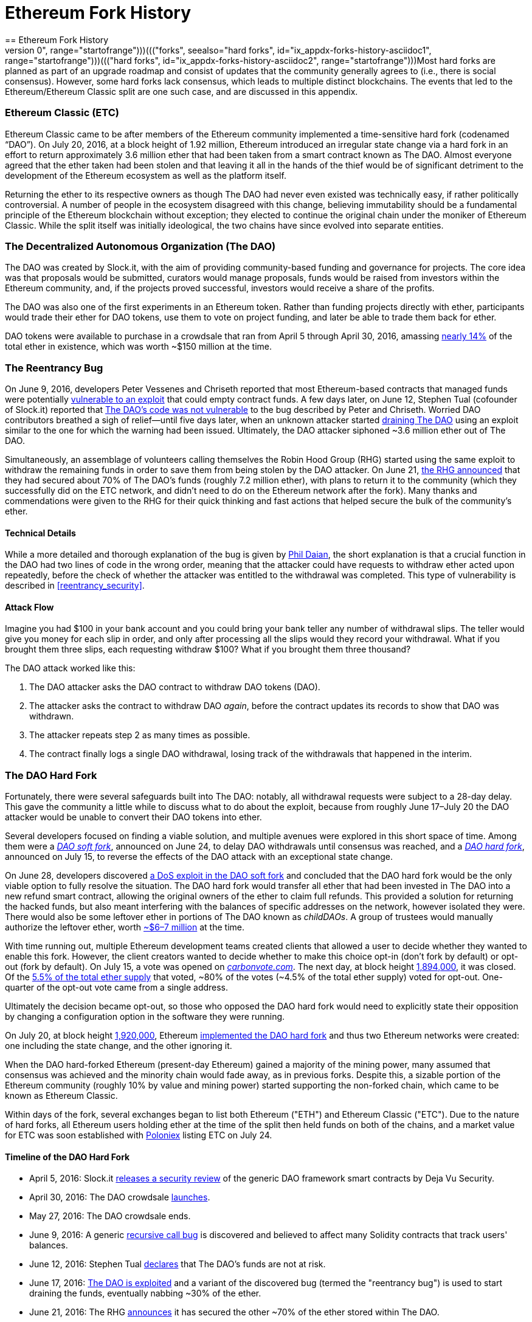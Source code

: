 [appendix]
[[ethereum_fork_history]]
[#Ethereum Fork History]
= Ethereum Fork History
== Ethereum Fork History
((("Ethereum (generally)","fork history", id="ix_appdx-forks-history-asciidoc0", range="startofrange")))((("forks", seealso="hard forks", id="ix_appdx-forks-history-asciidoc1", range="startofrange")))((("hard forks", id="ix_appdx-forks-history-asciidoc2", range="startofrange")))Most hard forks are planned as part of an upgrade roadmap and consist of updates that the community generally agrees to (i.e., there is social consensus). However, some hard forks lack consensus, which leads to multiple distinct blockchains. The events that led to the Ethereum/Ethereum Classic split are one such case, and are discussed in this appendix.

[[etc_origin]]
=== Ethereum Classic (ETC)
((("DAO (Decentralized Autonomous Organization)","and Ethereum Classic origins")))((("Ethereum Classic (ETC)","origins")))((("forks","ETC")))Ethereum Classic came to be after members of the Ethereum community implemented a time-sensitive hard fork (codenamed &#x201c;DAO&#x201d;). On July 20, 2016, at a block height of 1.92 million, Ethereum introduced an irregular state change via a hard fork in an effort to return approximately 3.6 million ether that had been taken from a smart contract known as The DAO. Almost everyone agreed that the ether taken had been stolen and that leaving it all in the hands of the thief would be of significant detriment to the development of the Ethereum ecosystem as well as the platform itself.

Returning the ether to its respective owners as though The DAO had never even existed was technically easy, if rather politically controversial. A number of people in the ecosystem disagreed with this change, believing immutability should be a fundamental principle of the Ethereum blockchain without exception; they elected to continue the original chain under the moniker of Ethereum Classic. While the split itself was initially ideological, the two chains have since evolved into separate entities.

[[dao_origin]]
=== The Decentralized Autonomous Organization (The DAO)

((("DAO (Decentralized Autonomous Organization)","about")))((("forks","DAO")))The ((("DAO (Decentralized Autonomous Organization)", id="ix_appdx-forks-history-asciidoc3", range="startofrange")))DAO was created by Slock.it, with the aim of providing community-based funding and governance for projects. The core idea was that proposals would be submitted, curators would manage proposals, funds would be raised from investors within the Ethereum community, and, if the projects proved successful, investors would receive a share of the profits.

The DAO was also one of the first experiments in an Ethereum token. Rather than funding projects directly with ether, participants would trade their ether for DAO tokens, use them to vote on project funding, and later be able to trade them back for ether. 

DAO tokens were available to purchase in a crowdsale that ran from April 5 through April 30, 2016, amassing https://econ.st/2qfJO1g[nearly 14%] of the total ether in existence, which was worth ~$150 million at the time.

[[dao_reentrancy_bug]]
=== The Reentrancy Bug

((("forks","reentrancy bug")))((("reentrancy bug")))On June 9, 2016, developers Peter Vessenes and Chriseth reported that most Ethereum-based contracts that managed funds were potentially http://bit.ly/2AAaDmA[vulnerable to an exploit] that could empty contract funds. A few days later, on June 12, Stephen Tual (cofounder of Slock.it) reported that http://bit.ly/2qmo3g1[The DAO's code was not vulnerable] to the bug described by Peter and Chriseth. Worried DAO contributors breathed a sigh of relief&#x2014;until five days later, when an unknown attacker started http://bit.ly/2Q7zR1h[draining The DAO] using an exploit similar to the one for which the warning had been issued. Ultimately, the DAO attacker siphoned ~3.6 million ether out of The DAO.

Simultaneously, an assemblage of volunteers calling themselves the Robin Hood Group (RHG) started using the same exploit to withdraw the remaining funds in order to save them from being stolen by the DAO attacker. On June 21, http://bit.ly/2PtX4xl[the RHG announced] that they had secured about 70% of The DAO's funds (roughly 7.2 million ether), with plans to return it to the community (which they successfully did on the ETC network, and didn't need to do on the Ethereum network after the fork). Many thanks and commendations were given to the RHG for their quick thinking and fast actions that helped secure the bulk of the community's ether.

[[dao_reentrancy_bug_technicals]]
==== Technical Details
((("reentrancy bug","technical details")))While a more detailed and thorough explanation of the bug is given by http://bit.ly/2EQaLCI[Phil Daian], the short explanation is that a crucial function in the DAO had two lines of code in the wrong order, meaning that the attacker could have requests to withdraw ether acted upon repeatedly, before the check of whether the attacker was entitled to the withdrawal was completed. This type of vulnerability is described in <<reentrancy_security>>.

[[dao_reentrancy_bug_attack_flow]]
==== Attack Flow
((("reentrancy bug","attack flow")))Imagine you had $100 in your bank account and you could bring your bank teller any number of withdrawal slips. The teller would give you money for each slip in order, and only after processing all the slips would they record your withdrawal. What if you brought them three slips, each requesting withdraw $100? What if you brought them three thousand?

The DAO attack worked like this:

1. The DAO attacker asks the DAO contract to withdraw DAO tokens (DAO).
2. The attacker asks the contract to withdraw DAO _again_, before the contract updates its records to show that DAO was withdrawn.
3. The attacker repeats step 2 as many times as possible.
4. The contract finally logs a single DAO withdrawal, losing track of the withdrawals that happened in the interim.

[[dao_hard_fork]]
=== The DAO Hard Fork
((("DAO (Decentralized Autonomous Organization)","hard fork", id="ix_appdx-forks-history-asciidoc4", range="startofrange")))((("forks","DAO", id="ix_appdx-forks-history-asciidoc5", range="startofrange")))((("hard forks", id="ix_appdx-forks-history-asciidoc6", range="startofrange")))Fortunately, there were several safeguards built into The DAO: notably, all withdrawal requests were subject to a 28-day delay. This gave the community a little while to discuss what to do about the exploit, because from roughly June 17&#x2013;July 20 the DAO attacker would be unable to convert their DAO tokens into ether.

Several developers focused on finding a viable solution, and multiple avenues were explored in this short space of time. Among them were a http://bit.ly/2qhruEK[_DAO soft fork_], announced on June 24, to delay DAO withdrawals until consensus was reached, and a http://bit.ly/2AAGjIu[_DAO hard fork_], announced on July 15, to reverse the effects of the DAO attack with an exceptional state change.

On June 28, developers discovered http://bit.ly/2zgOxUn[a DoS exploit in the DAO soft fork]  and concluded that the DAO hard fork would be the only viable option to fully resolve the situation. The DAO hard fork would transfer all ether that had been invested in The DAO into a new refund smart contract, allowing the original owners of the ether to claim full refunds. This provided a solution for returning the hacked funds, but also meant interfering with the balances of specific addresses on the network, however isolated they were. There would also be some leftover ether in portions of The DAO known as _childDAOs_. A group of trustees would manually authorize the leftover ether, worth http://bit.ly/2RuUrJh[~$6–7 million] at the time.

With time running out, multiple Ethereum development teams created clients that allowed a user to decide whether they wanted to enable this fork. However, the client creators wanted to decide whether to make this choice opt-in (don't fork by default) or opt-out (fork by default). On July 15, a vote was opened on http://bit.ly/2ABkTuV[_carbonvote.com_]. The next day, at block height http://bit.ly/2yHb7Gl[1,894,000], it was closed. Of the http://bit.ly/2RuUrJh[5.5% of the total ether supply] that voted, &#x7e;80% of the votes (&#x7e;4.5% of the total ether supply) voted for opt-out. One-quarter of the opt-out vote came from a single address.

Ultimately the decision became opt-out, so those who opposed the DAO hard fork would need to explicitly state their opposition by changing a configuration option in the software they were running.

On July 20, at block height http://bit.ly/2zfaIKB[1,920,000], Ethereum http://bit.ly/2yJxZ83[implemented the DAO hard fork] and thus two Ethereum networks were created: one including the state change, and the other ignoring it.

((("Ethereum Classic (ETC)","origins")))When the DAO hard-forked Ethereum (present-day Ethereum) gained a majority of the mining power, many assumed that consensus was achieved and the minority chain would fade away, as in previous forks. Despite this, a sizable portion of the Ethereum community (roughly 10% by value and mining power) started supporting the non-forked chain, which came to be known as Ethereum Classic.

Within days of the fork, several exchanges began to list both Ethereum ("ETH") and Ethereum Classic ("ETC"). Due to the nature of hard forks, all Ethereum users holding ether at the time of the split then held funds on both of the chains, and a market value for ETC was soon established with http://bit.ly/2qhuNvP[Poloniex] listing ETC on July 24.

[[dao_hard_fork_timeline]]
==== Timeline of the DAO Hard Fork

- April 5, 2016: Slock.it http://bit.ly/2Db4boE[releases a security review] of the generic DAO framework smart contracts by Deja Vu Security.
- April 30, 2016: The DAO crowdsale http://bit.ly/2qhwhpI[launches].
- May 27, 2016: The DAO crowdsale ends.
- June 9, 2016: A generic http://bit.ly/2AAaDmA[recursive call bug] is discovered and believed to affect many Solidity contracts that track users' balances.
- June 12, 2016: Stephen Tual http://bit.ly/2qmo3g1[declares] that The DAO's funds are not at risk.
- June 17, 2016: http://bit.ly/2EQaLCI[The DAO is exploited] and a variant of the discovered bug (termed the "reentrancy bug") is used to start draining the funds, eventually nabbing ~30% of the ether.
- June 21, 2016: The RHG http://bit.ly/2zgl3Gk[announces] it has secured the other ~70% of the ether stored within The DAO.
- June 24, 2016: A http://bit.ly/2qhruEK[soft fork vote] is announced via opt-in signaling through Geth and Parity clients, designed to temporarily withhold funds until the community can better decide what to do.
- June 28, 2016: A http://bit.ly/2zgOxUn[vulnerability] is discovered in the soft fork and it's abandoned.
- June 28, 2016 to July 15: Users debate whether or not to hard fork; most of the vocal public debate occurs on the _/r/ethereum_ subreddit.
- July 15, 2016: The http://bit.ly/2qmo3g1[DAO hard fork] is proposed, to return the funds taken in the DAO attack.
- July 15, 2016: A http://bit.ly/2ABkTuV[vote is held] on CarbonVote to decide if the DAO hard fork will be opt-in (don't fork by default) or opt-out (fork by default).
- July 16, 2016: http://bit.ly/2RuUrJh[5.5% of the total ether supply votes]; pass:[~80% of the votes (~4.5%] of the total supply) are pro the opt-out hard fork, with one-quarter of the pro-vote coming from a single address.
- July 20, 2016: The http://bit.ly/2yJxZ83[hard fork] occurs at block 1,920,000.
- July 20, 2016: Those against the DAO hard fork continue running the old client software; this leads to issues with http://bit.ly/2qjJm27[transactions being replayed on both chains].
- July 24, 2016: http://bit.ly/2qhuNvP[Poloniex lists] the original Ethereum chain under the ticker symbol ETC; it's the first exchange to do so.
- August 10, 2016: The RHG http://bit.ly/2JrLpK2[transfers 2.9] million of the recovered ETC to Poloniex in order to convert it to ETH on the advice of Bity SA; 14% of the total RHG holdings are converted from ETC to ETH and other cryptocurrencies, and http://bit.ly/2ETDdUc[Poloniex freezes] the other 86% of deposited ETH.
- August 30, 2016: The frozen funds are sent by Poloniex back to the RHG, which then sets up a refund contract on the ETC chain.
- December 11, 2016: IOHK's ETC development team forms, led by Ethereum founding member Charles Hoskinson.
- January 13, 2017: The ETC network is updated to resolve transaction replay issues; the chains are now functionally separate.
- February 20, 2017: The ETCDEVTeam forms, led by early ETC developer Igor Artamonov(((range="endofrange", startref="ix_appdx-forks-history-asciidoc6"))) (splix).(((range="endofrange", startref="ix_appdx-forks-history-asciidoc5")))(((range="endofrange", startref="ix_appdx-forks-history-asciidoc4")))(((range="endofrange", startref="ix_appdx-forks-history-asciidoc3")))

[[eth_etc_differences]]
=== Ethereum and Ethereum Classic

((("Ethereum (generally)","Ethereum Classic compared to")))((("Ethereum Classic (ETC)","Ethereum compared to")))((("forks","ETC")))((("forks","Ethereum and Ethereum Classic split")))While the initial split was centered around The DAO, the two networks, Ethereum and Ethereum Classic, are now separate projects, although most development is still done by the Ethereum community and simply ported to Ethereum Classic codebases. Nevertheless, the full set of differences is constantly evolving and too extensive to cover in this appendix. However, it is worth noting that the chains do differ significantly in their core development and community structure. A few of the technical differences are discussed next.


[[eth_etc_differences_evm]]
==== The EVM
((("EVM OPCODES")))For the most part (at the time of writing), the two networks remain highly compatible: contract code produced for one chain runs as expected on the other; but there are some small differences in EVM OPCODES (see EIPs link:http://bit.ly/2yIajkF[140], link:http://bit.ly/2qhKz9Y[145], and link:http://bit.ly/2SxsrFR[214]).

[[eth_etc_differences_core_development]]
==== Core Network Development
Being open projects, blockchain platforms often have many users and contributors. However, the core network development (i.e., of the code that runs the network) is often done by small groups due to the expertise and knowledge required to develop this type of software. On Ethereum, this work is done by the Ethereum Foundation and volunteers. On Ethereum Classic, it's done by ETCDEV, IOHK, and volunteers.

[[ethereum_forks]]
=== Other Notable Ethereum Forks

((("Ellaism")))https://ellaism.org/about/[Ellaism] is an Ethereum-based network that intends to use PoW exclusively to secure the blockchain. It has no pre-mine and no mandatory developer fees, with all support and development donated freely by the community. Its developers believe this makes theirs &#x201c;one of the most honest pure Ethereum projects,&#x201d; and one that is &#x201c;uniquely interesting as a platform for serious developers, educators, and enthusiasts. Ellaism is a pure smart contract platform. Its goal is to create a smart contract platform that is both fair and trustworthy.&#x201d; The principles of the platform are as follows:

____
* All changes and upgrades to the protocol should strive to maintain and reinforce these Principles of Ellaism.
* Monetary Policy: 280 million coins.
* No Censorship: Nobody should be able to prevent valid txs from being confirmed.
* Open-Source: Ellaism source code should always be open for anyone to read, modify, copy, share.
* Permissionless: No arbitrary gatekeepers should ever prevent anybody from being part of the network (user, node, miner, etc).
* Pseudonymous: No ID should be required to own, use Ellaism.
* Fungible: All coins are equal and should be equally spendable.
* Irreversible Transactions: Confirmed blocks should be set in stone. Blockchain History should be immutable.
* No Contentious Hard Forks: Never hard fork without consensus from the whole community. Only break the existing consensus when necessary.
* Many feature upgrades can be carried out without a hard fork, such as improving the performance of the EVM.
____

Several other forks have occurred on Ethereum as well. Some of these are hard forks, in the sense that they split directly off of the preexisting Ethereum network. Others are software forks: they use Ethereum's client/node software but run entirely separate networks without any history shared with Ethereum. There will likely be more forks over the life of Ethereum.

There are also several other projects that claim to be Ethereum forks but are actually based on ERC20 tokens and run on the Ethereum network. ((("airdrops")))((("EMOD (Ethereum Modification)")))((("ETHB (EtherBTC)")))((("EtherBTC (ETHB)")))((("Ethereum Modification (EMOD)")))Two examples of these are EtherBTC (ETHB) and Ethereum Modification (EMOD). These are not forks in the traditional sense, and may sometimes be called &#x201c;airdrops.&#x201d;

Here's a brief rundown of some of the more notable forks that have occurred:

- ((("Expanse")))_Expanse_ was the first fork of the Ethereum blockchain to gain traction. It was announced via the Bitcoin Talk forum on September 7, 2015. The actual fork occurred a week later on September 14, 2015, at a block height of 800,000. It was originally founded by Christopher Franko and James Clayton. Their stated vision was to create an advanced chain for: "identity, governance, charity, commerce, and equity".
- ((("ETF (EthereumFog)")))((("EthereumFog (ETF)")))_EthereumFog_ (ETF) was launched on December 14, 2017, and forked at a block height of 4,730,660. The project's stated aim is to develop "world decentralized fog computing" by focusing on fog computing and decentralized storage. There is still little information on what this will actually entail.
- _EtherZero_ (ETZ) ((("EtherZero (ETZ)")))was launched on January 19, 2018, at a block height of 4,936,270. Its notable innovations were the introduction of a masternode architecture and the removal of transaction fees for smart contracts to enable a wider diversity of DApps. There has been some criticism from some prominent members of the Ethereum community, MyEtherWallet, and MetaMask, due to the lack of clarity surrounding development and some accusations of possible phishing.
- ((("EtherInc (ETI)")))((("ETI (EtherInc)")))_EtherInc_ (ETI) was launched on February 13, 2018, at a block height of 5,078,585, with a focus on building decentralized organizations. Stated goals include the reduction of block times, increased miner rewards, the removal of uncle rewards, and setting a cap on mineable coins. EtherInc uses the same private keys as Ethereum and has implemented replay protection to protect ether on the original non-forked chain.(((range="endofrange", startref="ix_appdx-forks-history-asciidoc2")))(((range="endofrange", startref="ix_appdx-forks-history-asciidoc1")))(((range="endofrange", startref="ix_appdx-forks-history-asciidoc0")))

